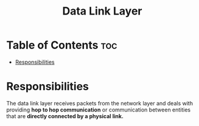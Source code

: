 :PROPERTIES:
:ID:       4E05A2E6-29AF-4CEA-823F-A865824F9E13
:END:
#+title: Data Link Layer
#+tags: [[id:E59543ED-E1EB-4206-9A38-0F5DE15DB819][TCP/IP Model]]

* Table of Contents :toc:
- [[#responsibilities][Responsibilities]]

* Responsibilities

The data link layer receives packets from the network layer and deals with providing *hop to hop communication* or communication between entities that are *directly connected by a physical link.*
